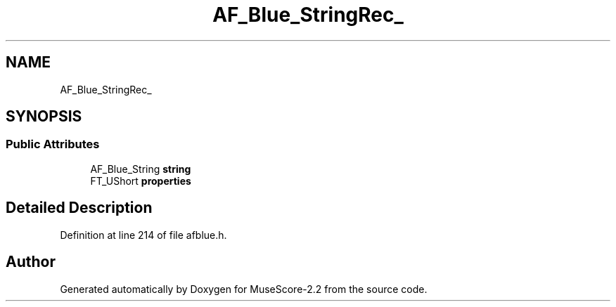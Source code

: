 .TH "AF_Blue_StringRec_" 3 "Mon Jun 5 2017" "MuseScore-2.2" \" -*- nroff -*-
.ad l
.nh
.SH NAME
AF_Blue_StringRec_
.SH SYNOPSIS
.br
.PP
.SS "Public Attributes"

.in +1c
.ti -1c
.RI "AF_Blue_String \fBstring\fP"
.br
.ti -1c
.RI "FT_UShort \fBproperties\fP"
.br
.in -1c
.SH "Detailed Description"
.PP 
Definition at line 214 of file afblue\&.h\&.

.SH "Author"
.PP 
Generated automatically by Doxygen for MuseScore-2\&.2 from the source code\&.
